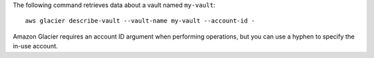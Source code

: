 The following command retrieves data about a vault named ``my-vault``::

  aws glacier describe-vault --vault-name my-vault --account-id -

Amazon Glacier requires an account ID argument when performing operations, but you can use a hyphen to specify the in-use account.